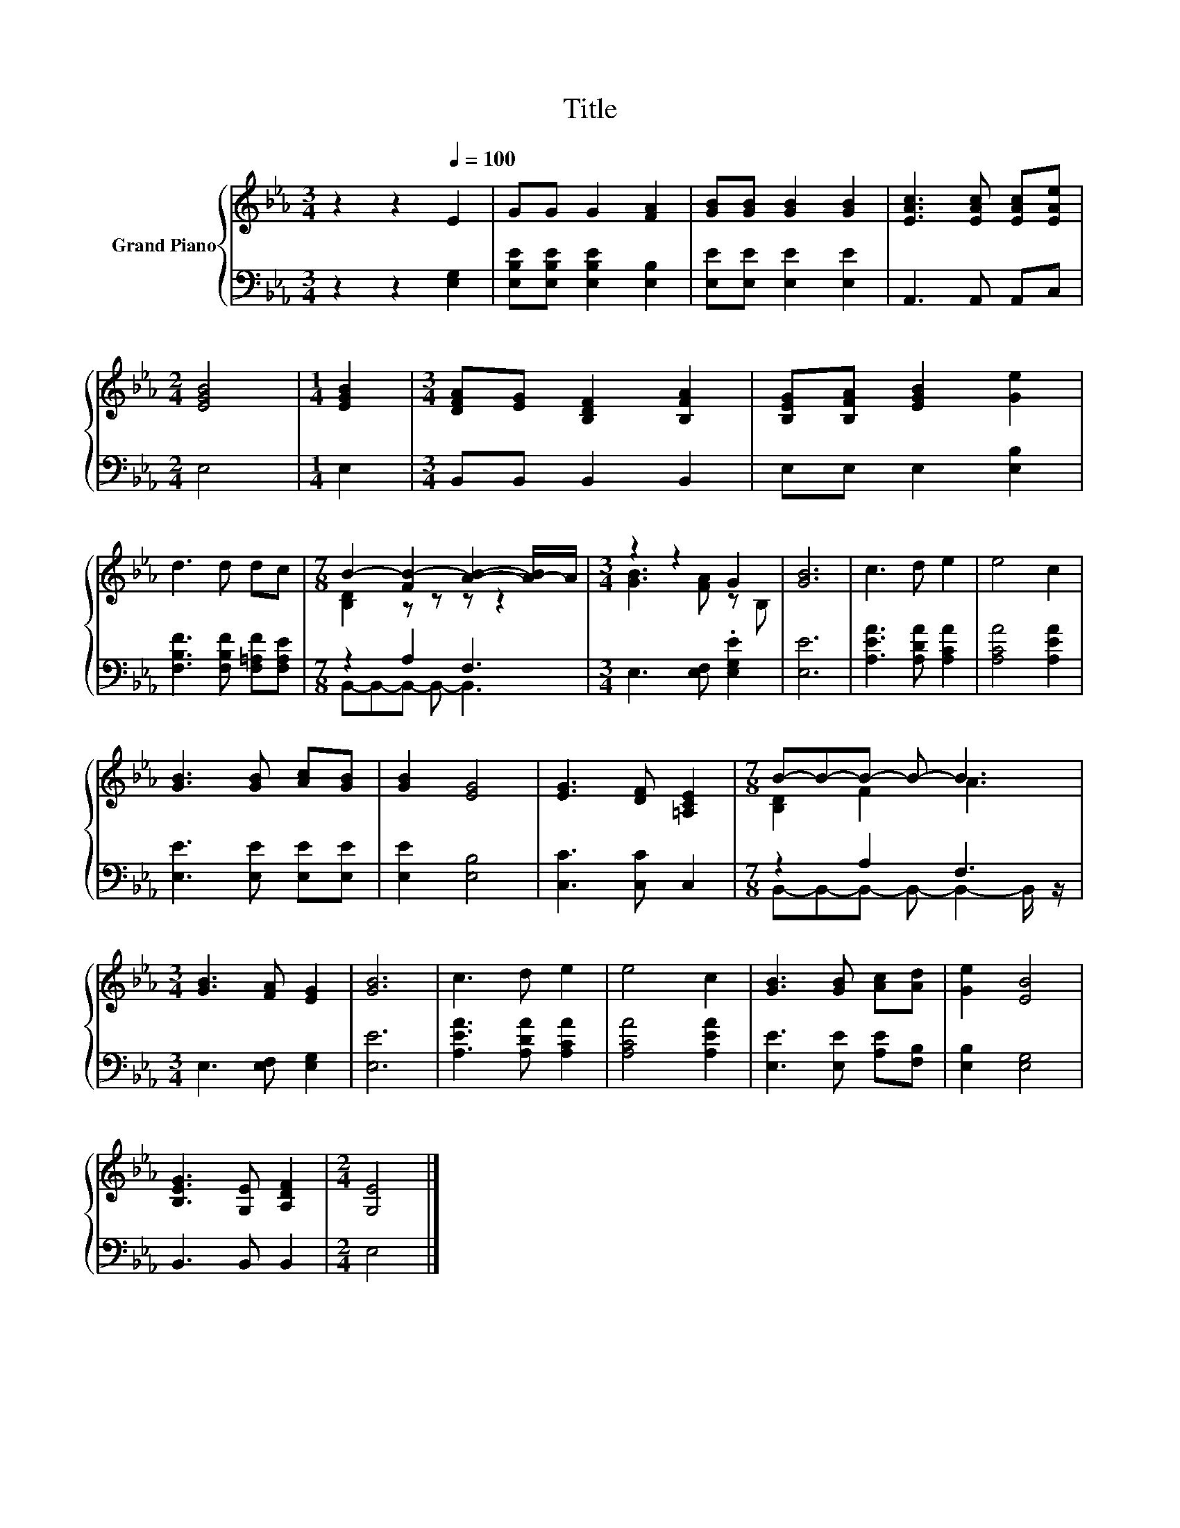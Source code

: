 X:1
T:Title
%%score { ( 1 3 ) | ( 2 4 ) }
L:1/8
M:3/4
K:Eb
V:1 treble nm="Grand Piano"
V:3 treble 
V:2 bass 
V:4 bass 
V:1
 z2 z2[Q:1/4=100] E2 | GG G2 [FA]2 | [GB][GB] [GB]2 [GB]2 | [EAc]3 [EAc] [EAc][EAe] | %4
[M:2/4] [EGB]4 |[M:1/4] [EGB]2 |[M:3/4] [DFA][EG] [B,DF]2 [B,FA]2 | [B,EG][B,FA] [EGB]2 [Ge]2 | %8
 d3 d dc |[M:7/8] B2- [FB-]2 [AB]2- [A-B]/A/ |[M:3/4] z2 z2 G2 | [GB]6 | c3 d e2 | e4 c2 | %14
 [GB]3 [GB] [Ac][GB] | [GB]2 [EG]4 | [EG]3 [DF] [=A,CE]2 |[M:7/8] B-B-B- B- B3 | %18
[M:3/4] [GB]3 [FA] [EG]2 | [GB]6 | c3 d e2 | e4 c2 | [GB]3 [GB] [Ac][Ad] | [Ge]2 [EB]4 | %24
 [B,EG]3 [G,E] [A,DF]2 |[M:2/4] [G,E]4 |] %26
V:2
 z2 z2 [E,G,]2 | [E,B,E][E,B,E] [E,B,E]2 [E,B,]2 | [E,E][E,E] [E,E]2 [E,E]2 | A,,3 A,, A,,C, | %4
[M:2/4] E,4 |[M:1/4] E,2 |[M:3/4] B,,B,, B,,2 B,,2 | E,E, E,2 [E,B,]2 | %8
 [F,B,F]3 [F,B,F] [F,=A,F][F,A,E] |[M:7/8] z2 A,2 F,3 |[M:3/4] E,3 [E,F,] .[E,G,E]2 | [E,E]6 | %12
 [A,EA]3 [A,DA] [A,CA]2 | [A,CA]4 [A,EA]2 | [E,E]3 [E,E] [E,E][E,E] | [E,E]2 [E,B,]4 | %16
 [C,C]3 [C,C] C,2 |[M:7/8] z2 A,2 F,3 |[M:3/4] E,3 [E,F,] [E,G,]2 | [E,E]6 | %20
 [A,EA]3 [A,DA] [A,CA]2 | [A,CA]4 [A,EA]2 | [E,E]3 [E,E] [A,E][F,B,] | [E,B,]2 [E,G,]4 | %24
 B,,3 B,, B,,2 |[M:2/4] E,4 |] %26
V:3
 x6 | x6 | x6 | x6 |[M:2/4] x4 |[M:1/4] x2 |[M:3/4] x6 | x6 | x6 |[M:7/8] [B,D]2 z z z z2 | %10
[M:3/4] [GB]3 [FA] z B, | x6 | x6 | x6 | x6 | x6 | x6 |[M:7/8] [B,D]2 F2 A3 |[M:3/4] x6 | x6 | x6 | %21
 x6 | x6 | x6 | x6 |[M:2/4] x4 |] %26
V:4
 x6 | x6 | x6 | x6 |[M:2/4] x4 |[M:1/4] x2 |[M:3/4] x6 | x6 | x6 |[M:7/8] B,,-B,,-B,,- B,,- B,,3 | %10
[M:3/4] x6 | x6 | x6 | x6 | x6 | x6 | x6 |[M:7/8] B,,-B,,-B,,- B,,- B,,2- B,,/ z/ |[M:3/4] x6 | %19
 x6 | x6 | x6 | x6 | x6 | x6 |[M:2/4] x4 |] %26

